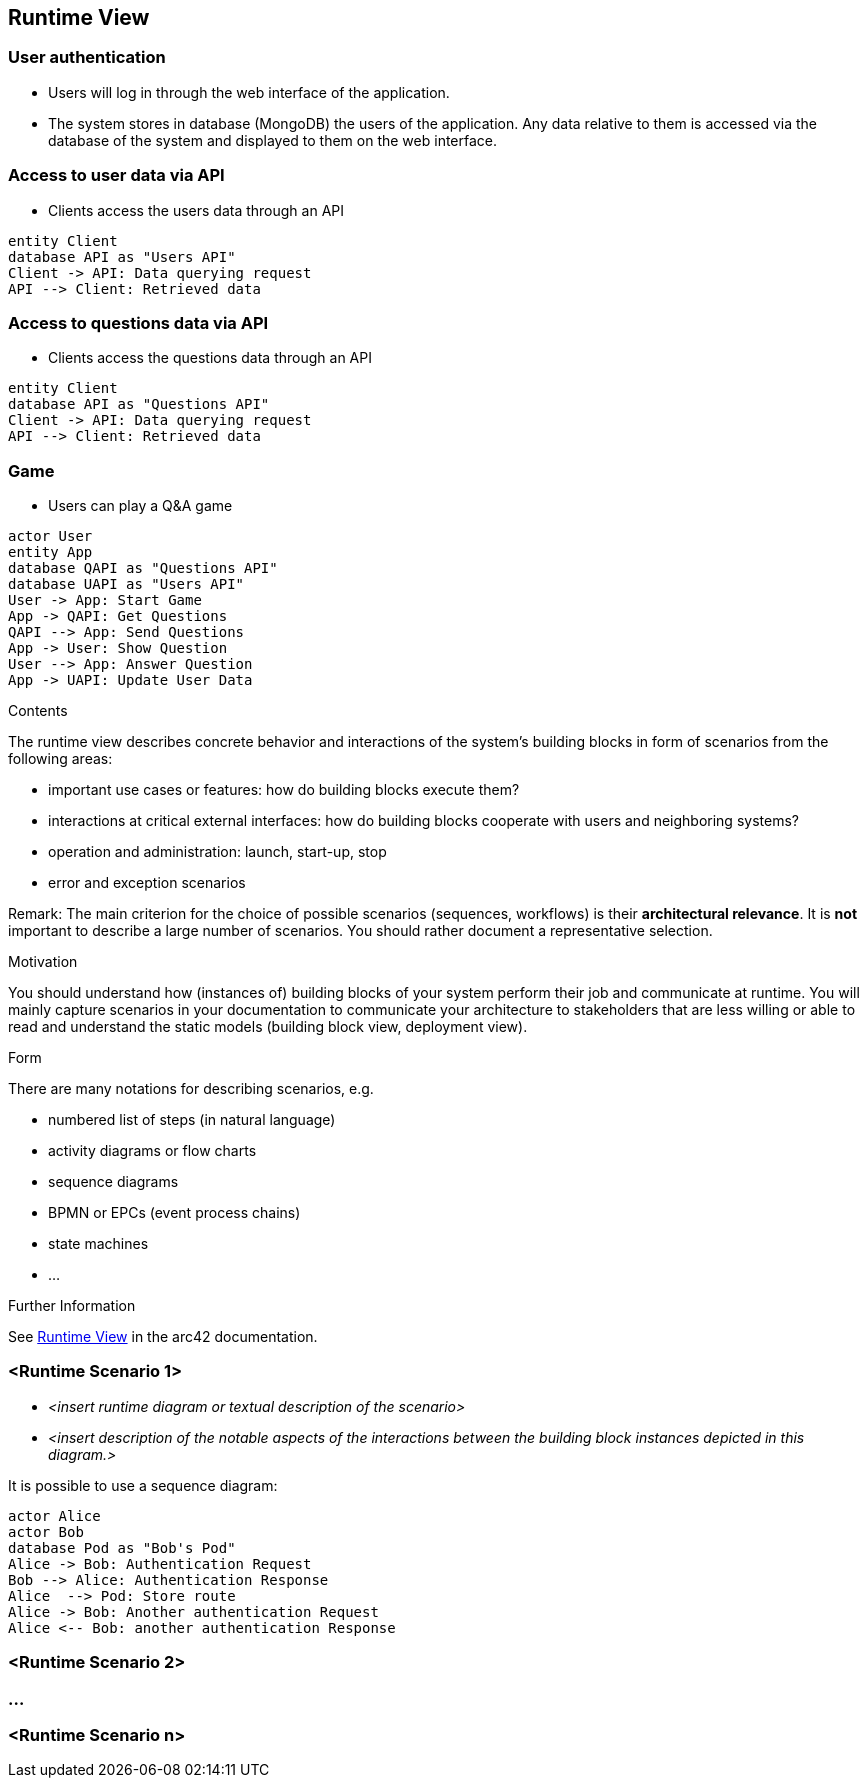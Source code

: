 ifndef::imagesdir[:imagesdir: ../images]

[[section-runtime-view]]
== Runtime View
=== User authentication
* Users will log in through the web interface of the application.
* The system stores in database (MongoDB) the users of the application. Any data relative to them is accessed via the database of the system and displayed to them on the web interface.

=== Access to user data via API
* Clients access the users data through an API

[plantuml,"Sequence diagram",png]
----
entity Client
database API as "Users API"
Client -> API: Data querying request
API --> Client: Retrieved data
----

=== Access to questions data via API
* Clients access the questions data through an API

[plantuml,"Sequence diagram",png]
----
entity Client
database API as "Questions API"
Client -> API: Data querying request
API --> Client: Retrieved data
----

=== Game
* Users can play a Q&A game

[plantuml,"Sequence diagram",png]
----
actor User
entity App
database QAPI as "Questions API"
database UAPI as "Users API"
User -> App: Start Game
App -> QAPI: Get Questions
QAPI --> App: Send Questions
App -> User: Show Question
User --> App: Answer Question
App -> UAPI: Update User Data
----
[role="arc42help"]
****
.Contents
The runtime view describes concrete behavior and interactions of the system’s building blocks in form of scenarios from the following areas:

* important use cases or features: how do building blocks execute them?
* interactions at critical external interfaces: how do building blocks cooperate with users and neighboring systems?
* operation and administration: launch, start-up, stop
* error and exception scenarios

Remark: The main criterion for the choice of possible scenarios (sequences, workflows) is their *architectural relevance*. It is *not* important to describe a large number of scenarios. You should rather document a representative selection.

.Motivation
You should understand how (instances of) building blocks of your system perform their job and communicate at runtime.
You will mainly capture scenarios in your documentation to communicate your architecture to stakeholders that are less willing or able to read and understand the static models (building block view, deployment view).

.Form
There are many notations for describing scenarios, e.g.

* numbered list of steps (in natural language)
* activity diagrams or flow charts
* sequence diagrams
* BPMN or EPCs (event process chains)
* state machines
* ...


.Further Information

See https://docs.arc42.org/section-6/[Runtime View] in the arc42 documentation.

****

=== <Runtime Scenario 1>


* _<insert runtime diagram or textual description of the scenario>_
* _<insert description of the notable aspects of the interactions between the
building block instances depicted in this diagram.>_

It is possible to use a sequence diagram:

[plantuml,"Sequence diagram",png]
----
actor Alice
actor Bob
database Pod as "Bob's Pod"
Alice -> Bob: Authentication Request
Bob --> Alice: Authentication Response
Alice  --> Pod: Store route
Alice -> Bob: Another authentication Request
Alice <-- Bob: another authentication Response
----

=== <Runtime Scenario 2>

=== ...

=== <Runtime Scenario n>
